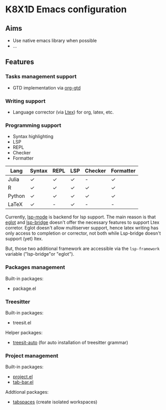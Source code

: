 * K8X1D Emacs configuration

** Aims
- Use native emacs library when possible
- ...

** Features
*** Tasks management support
- GTD implementation via [[https://github.com/Trevoke/org-gtd.el][org-gtd]]
*** Writing support
- Language corrector (via [[https://github.com/valentjn/ltex-ls][Ltex]]) for org, latex, etc.
*** Programming support
- Syntax highlighting
- LSP
- REPL
- Checker
- Formatter


| Lang   | Syntax | REPL | LSP | Checker | Formatter |
|--------+--------+------+-----+---------+-----------|
| Julia  | ✓      | ✓    | ✓   | -       | ✓         |
| R      | ✓      | ✓    | ✓   | ✓       | ✓         |
| Python | ✓      | ✓    | ✓   | ✓       | ✓         |
| LaTeX  | ✓      | -    | ✓   | -       | -         |

Currently, [[https://emacs-lsp.github.io/lsp-mode/][lsp-mode]] is backend for lsp support. The main reason is that [[https://github.com/joaotavora/eglot][eglot]] and [[https://github.com/manateelazycat/lsp-bridge][lsp-bridge]] doesn't offer the necessary features to support Ltex corretor. Eglot doesn't allow multiserver support, hence latex writing has only access to completion or corrector, not both while Lsp-bridge doesn't support (yet) ltex.

But, those two additional framework are accessible via the ~lsp-framework~ variable ("lsp-bridge"or "eglot").
*** Packages management
Built-in packages:
- package.el 
*** Treesitter
Built-in packages:
- treesit.el
Helper packages:
- [[https://github.com/renzmann/treesit-auto][treesit-auto]] (for auto installation of treesitter grammar)
*** Project management
Built-in packages:
- [[https://github.com/emacs-mirror/emacs/blob/master/lisp/progmodes/project.el][project.el]]
- [[https://github.com/emacs-mirror/emacs/blob/master/lisp/tab-bar.el][tab-bar.el]]
Addtional packages:
- [[https://github.com/mclear-tools/tabspaces][tabspaces]] (create isolated workspaces)
